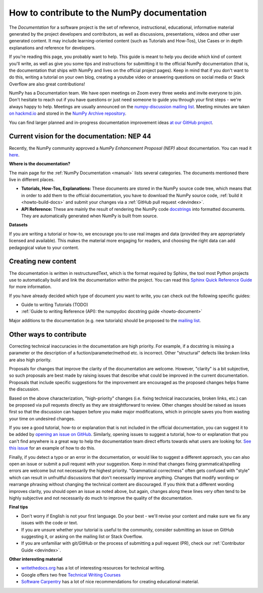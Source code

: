 .. _howto-docs:

############################################
How to contribute to the NumPy documentation
############################################

The *Documentation* for a software project is the set of reference,
instructional, educational, informative material generated by the project
developers and contributors, as well as discussions, presentations, videos and
other user generated content. It may include learning-oriented content (such as
Tutorials and How-Tos), Use Cases or in depth explanations and reference for
developers.

If you're reading this page, you probably want to help. This guide is meant to
help you decide which kind of content you'll write, as well as give you some
tips and instructions for submitting it to the official NumPy documentation
(that is, the documentation that ships with NumPy and lives on the official
project pages). Keep in mind that if you don't want to do this, writing a
tutorial on your own blog, creating a youtube video or answering questions on
social media or Stack Overflow are also great contributions!

NumPy has a Documentation team. We have open meetings on Zoom every three weeks
and invite everyone to join. Don't hesitate to reach out if you have questions
or just need someone to guide you through your first steps - we're always happy
to help. Meetings are usually announced on the `numpy-discussion mailing list
<https://mail.python.org/mailman/listinfo/numpy-discussion>`__. Meeting minutes
are taken `on hackmd.io <https://hackmd.io/oB_boakvRqKR-_2jRV-Qjg>`__ and stored
in the `NumPy Archive repository <https://github.com/numpy/archive>`__.

You can find larger planned and in-progress documentation improvement ideas `at
our GitHub project <https://github.com/orgs/numpy/projects/2>`__.

Current vision for the documentation: NEP 44
--------------------------------------------

Recently, the NumPy community approved a *NumPy Enhancement Proposal (NEP)*
about documentation. You can read it `here
<https://www.numpy.org/neps/nep-0044-restructuring-numpy-docs>`__.

**Where is the documentation?**

The main page for the :ref:`NumPy Documentation <manual>` lists several
categories. The documents mentioned there live in different places.

- **Tutorials, How-Tos, Explanations:** These documents are stored in the NumPy
  source code tree, which means that in order to add them to the official
  documentation, you have to download the NumPy source code,
  :ref:`build it <howto-build-docs>` and submit your changes via a
  :ref:`GitHub pull request <devindex>`.

- **API Reference:** These are mainly the result of rendering the NumPy code
  `docstrings <https://www.python.org/dev/peps/pep-0257/>`__ into formatted
  documents. They are automatically generated when NumPy is built from source.

**Datasets**

If you are writing a tutorial or how-to, we encourage you to use real images and
data (provided they are appropriately licensed and available). This makes the
material more engaging for readers, and choosing the right data can add
pedagogical value to your content.

Creating new content
--------------------

The documentation is written in restructuredText, which is the format required
by Sphinx, the tool most Python projects use to automatically build and link the
documentation within the project. You can read this
`Sphinx Quick Reference Guide
<https://docutils.sourceforge.io/docs/user/rst/quickref.html>`__ for more
information.

If you have already decided which type of document you want to write, you can
check out the following specific guides:

- Guide to writing Tutorials (TODO)
- :ref:`Guide to writing Reference (API): the numpydoc docstring guide
  <howto-document>`

Major additions to the documentation (e.g. new tutorials) should be proposed to
the `mailing list
<https://mail.python.org/mailman/listinfo/numpy-discussion>`__.
  
Other ways to contribute
------------------------

Correcting technical inaccuracies in the documentation are high priority. For
example, if a docstring is missing a parameter or the description of a
fuction/parameter/method etc. is incorrect. Other "structural" defects like
broken links are also high priority.

Proposals for changes that improve the clarity of the documentation are welcome.
However, "clarity" is a bit subjective, so such proposals are best made by
raising issues that describe what could be improved in the current
documentation. Proposals that include specific suggestions for the improvement
are encouraged as the proposed changes helps frame the discussion.

Based on the above characterization, "high-priority" changes (i.e. fixing
technical inaccuracies, broken links, etc.) can be proposed via pull requests
directly as they are straightforward to review. Other changes should be raised
as issues first so that the discussion can happen before you make major
modifications, which in principle saves you from wasting your time on
undesired changes.

If you see a good tutorial, how-to or explanation that is not included in the
official documentation, you can suggest it to be added by `opening an issue on
GitHub <https://github.com/numpy/numpy/issues>`__. Similarly, opening issues to
suggest a tutorial, how-to or explanation that you can't find anywhere is a
great way to help the documentation team direct efforts towards what users are
looking for. `See this issue <https://github.com/numpy/numpy/issues/15760>`__
for an example of how to do this.

Finally, if you detect a typo or an error in the documentation, or would like to
suggest a different approach, you can also open an issue or submit a pull
request with your suggestion. Keep in mind that changes fixing
grammatical/spelling errors are welcome but not necessarily the highest
priority. "Grammatical correctness" often gets confused with "style" which can
result in unfruitful discussions that don't necessarily improve anything.
Changes that modify wording or rearrange phrasing without changing the technical
content are discouraged. If you think that a different wording improves clarity,
you should open an issue as noted above, but again, changes along these lines
very often tend to be highly subjective and not necessarily do much to improve
the quality of the documentation.

**Final tips**

- Don't worry if English is not your first language. Do your best - we'll revise
  your content and make sure we fix any issues with the code or text.
- If you are unsure whether your tutorial is useful to the community, consider
  submitting an issue on GitHub suggesting it, or asking on the mailing
  list or Stack Overflow.
- If you are unfamiliar with git/GitHub or the process of submitting a pull
  request (PR), check our :ref:`Contributor Guide <devindex>`.

**Other interesting material**

- `writethedocs.org <https://www.writethedocs.org/>`__ has a lot of interesting
  resources for technical writing.
- Google offers two free `Technical Writing Courses
  <https://developers.google.com/tech-writing>`__
- `Software Carpentry <https://software-carpentry.org/software>`__ has a lot of
  nice recommendations for creating educational material.
